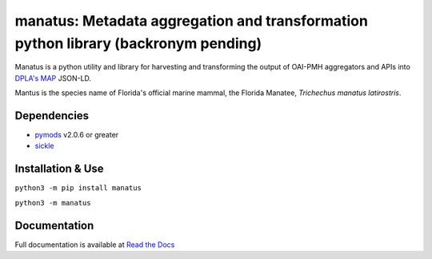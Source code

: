 manatus: Metadata aggregation and transformation python library (backronym pending)
===================================================================================

Manatus is a python utility and library for harvesting and transforming the output of OAI-PMH aggregators and APIs into
`DPLA's MAP <https://pro.dp.la/hubs/metadata-application-profile>`_ JSON-LD.

Mantus is the species name of Florida's official marine mammal, the Florida Manatee, *Trichechus manatus latirostris*.

Dependencies
------------

* `pymods <https://github.com/mrmiguez/pymods>`_ v2.0.6 or greater
* `sickle <https://sickle.readthedocs.io/en/latest/>`_

Installation & Use
------------------

``python3 -m pip install manatus``

``python3 -m manatus``


Documentation
-------------

Full documentation is available at `Read the Docs <https://manatus.readthedocs.io>`_
